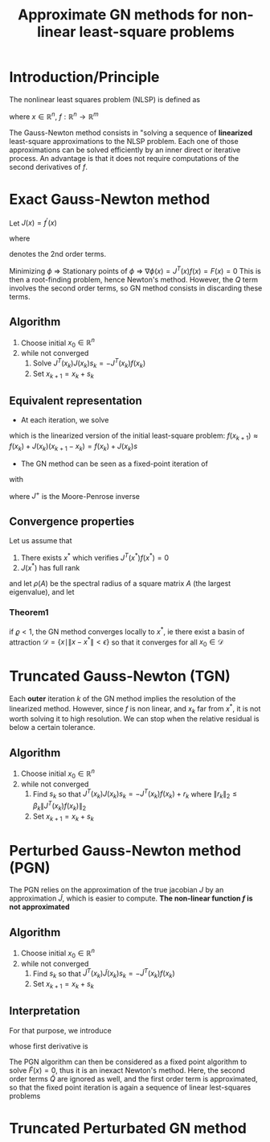 :PROPERTIES:
:ID:       6d779bf7-10b4-46d0-b9d2-b4c1e0c328c8
:ROAM_REFS: cite:gratton_approximate_2007
:ROAM_ALIASES: "Gauss-Newton method"
:END:
#+title: Approximate GN methods for non-linear least-square problems
#+startup: latexpreview

* Introduction/Principle
The nonlinear least squares problem (NLSP) is defined as
\begin{equation}
\min_x \phi(x) = \frac{1}{2}\|f(x)\|^2_2
\end{equation}
where $x\in \mathbb{R}^n$, $f:\mathbb{R}^n \rightarrow \mathbb{R}^m$

The Gauss-Newton method consists in "solving a sequence of *linearized*
least-square approximations to the NLSP problem. Each one of those
approximations can be solved efficiently by an inner direct or
iterative process.  An advantage is that it does not require
computations of the second derivatives of $f$.

* Exact Gauss-Newton method
Let $J(x) = f^\prime(x)$
\begin{align}
\nabla \phi(x) &= J^T(x) f(x) \\
\nabla^2 \phi(x) &= J^T(x)J(x) + Q(x)
\end{align}
where
\begin{equation}
Q(x) = \sum_{i=1}^m f_i(x) \nabla^2f_i(x)
\end{equation}

denotes the 2nd order terms.

Minimizing $\phi$ $\Rightarrow$ Stationary points of $\phi$
$\Rightarrow$ $\nabla \phi(x) = J^T(x)f(x) = F(x)=0$ This is then a
root-finding problem, hence Newton's method. However, the $Q$ term
involves the second order terms, so GN method consists in discarding
these terms.

** Algorithm
   1. Choose initial $x_0 \in \mathbb{R}^n$
   2. while not converged
      1. Solve $J^T(x_k)J(x_k)s_k = -J^T(x_k)f(x_k)$
      2. Set $x_{k+1} = x_k + s_k$
	 
** Equivalent representation
 *  At each iteration, we solve
\begin{equation}
\min_s \frac{1}{2}\|J(x_k) s + f(x_k) \|^2_2
\end{equation}
which is the linearized version of the initial least-square problem: $f(x_{k+1}) \approx f(x_k) + J(x_k) (x_{k+1} - x_k) = f(x_k) + J(x_k)s$
 * The GN method can be seen as a fixed-point iteration of
\begin{equation}
x_{k+1} = G(x_k)
\end{equation}
with

\begin{align}
G(x) &= x - J^+(x)f(x) \\
J^+(x)&= (J^T(x)J(x))^{-1}J^T(x)
\end{align}
where $J^+$ is the Moore-Penrose inverse

** Convergence properties
Let us assume that
 1. There exists $x^*$ which verifies $J^T(x^*)f(x^*)=0$
 2. $J(x^*)$ has full rank

and let $\rho(A)$ be the spectral radius of a square matrix $A$ (the largest eigenvalue), and let
\begin{equation}
\varrho = \rho \left(\left(J(x^*)^TJ(x^*)\right)^{-1}Q(x^*)\right)
\end{equation}

*** Theorem1
if $\varrho<1$, the GN method converges locally to $x^*$, ie there exist a basin of attraction $\mathcal{D} = \{ x \mid \|x - x^*\|<\epsilon\}$ so that it converges for all $x_0 \in \mathcal{D}$

* Truncated Gauss-Newton (TGN)
Each *outer* iteration $k$ of the GN method implies the resolution of
the linearized method. However, since $f$ is non linear, and $x_k$ far
from $x^*$, it is not worth solving it to high resolution. We can stop
when the relative residual is below a certain tolerance.
** Algorithm
   1. Choose initial $x_0 \in \mathbb{R}^n$
   2. while not converged
      1. Find $s_k$ so that $J^T(x_k)J(x_k)s_k = -J^T(x_k)f(x_k) + r_k$ where $\|r_k\|_2 \leq \beta_k \|J^T(x_k)f(x_k)\|_2$
      2. Set $x_{k+1} = x_k + s_k$


* Perturbed Gauss-Newton method (PGN)
The PGN relies on the approximation of the true jacobian $J$ by an
approximation $\tilde{J}$, which is easier to compute. *The non-linear function $f$ is not approximated*

** Algorithm
   1. Choose initial $x_0 \in \mathbb{R}^n$
   2. while not converged
      1. Find $s_k$ so that $\tilde{J}^T(x_k)\tilde{J}(x_k)s_k = -\tilde{J}^T(x_k)f(x_k)$
      2. Set $x_{k+1} = x_k + s_k$
      
** Interpretation
For that purpose, we introduce
\begin{equation}
\tilde{F}(x) = \tilde{J}^T(x)f(x)
\end{equation}
whose first derivative is
\begin{equation}
\tilde{F}^{\prime}(x) = \tilde{J}^T(x) J(x) + \tilde{Q}(x)
\end{equation}
The PGN algorithm can then be considered as a fixed point algorithm to
solve $\tilde{F}(x) = 0$, thus it is an inexact Newton's method.
Here, the second order terms $\tilde{Q}$ are ignored as well, and the
first order term is approximated, so that the fixed point iteration is again a sequence of linear lest-squares problems


* Truncated Perturbated GN method
